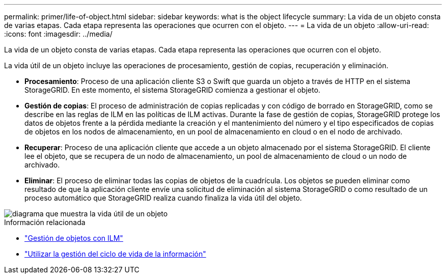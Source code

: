---
permalink: primer/life-of-object.html 
sidebar: sidebar 
keywords: what is the object lifecycle 
summary: La vida de un objeto consta de varias etapas. Cada etapa representa las operaciones que ocurren con el objeto. 
---
= La vida de un objeto
:allow-uri-read: 
:icons: font
:imagesdir: ../media/


[role="lead"]
La vida de un objeto consta de varias etapas. Cada etapa representa las operaciones que ocurren con el objeto.

La vida útil de un objeto incluye las operaciones de procesamiento, gestión de copias, recuperación y eliminación.

* *Procesamiento*: Proceso de una aplicación cliente S3 o Swift que guarda un objeto a través de HTTP en el sistema StorageGRID. En este momento, el sistema StorageGRID comienza a gestionar el objeto.
* *Gestión de copias*: El proceso de administración de copias replicadas y con código de borrado en StorageGRID, como se describe en las reglas de ILM en las políticas de ILM activas. Durante la fase de gestión de copias, StorageGRID protege los datos de objetos frente a la pérdida mediante la creación y el mantenimiento del número y el tipo especificados de copias de objetos en los nodos de almacenamiento, en un pool de almacenamiento en cloud o en el nodo de archivado.
* *Recuperar*: Proceso de una aplicación cliente que accede a un objeto almacenado por el sistema StorageGRID. El cliente lee el objeto, que se recupera de un nodo de almacenamiento, un pool de almacenamiento de cloud o un nodo de archivado.
* *Eliminar*: El proceso de eliminar todas las copias de objetos de la cuadrícula. Los objetos se pueden eliminar como resultado de que la aplicación cliente envíe una solicitud de eliminación al sistema StorageGRID o como resultado de un proceso automático que StorageGRID realiza cuando finaliza la vida útil del objeto.


image::../media/object_lifecycle.png[diagrama que muestra la vida útil de un objeto]

.Información relacionada
* link:../ilm/index.html["Gestión de objetos con ILM"]
* link:using-information-lifecycle-management.html["Utilizar la gestión del ciclo de vida de la información"]

